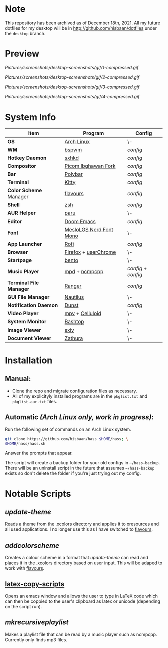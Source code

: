 #+AUTHOR: Hisbaan Noorani

* Note

  This repository has been archived as of December 18th, 2021. All my future dotfiles for my desktop will be in [[http://github.com/hisbaan/dotfiles]] under the ~desktop~ branch.

* Preview

[[Pictures/screenshots/desktop-screenshots/gif/1-compressed.gif]]

[[Pictures/screenshots/desktop-screenshots/gif/2-compressed.gif]]

[[Pictures/screenshots/desktop-screenshots/gif/3-compressed.gif]]

[[Pictures/screenshots/desktop-screenshots/gif/4-compressed.gif]]

* System Info
| *Item*                  | *Program*                 | *Config*          |
|-----------------------+-------------------------+-----------------|
| *OS*                    | [[https://archlinux.org][Arch Linux]]              | \-              |
| *WM*                    | [[https://github.com/baskerville/bspwm][bspwm]]                   | [[.config/bspwm/bspwmrc][config]]          |
| *Hotkey Daemon*         | [[https://github.com/baskerville/sxhkd][sxhkd]]                   | [[.config/sxhkd/sxhkdrc][config]]          |
| *Compositor*            | [[https://github.com/yshui/picom/pull/361][Picom Ibghawan Fork]]     | [[.config/picom/picom.conf][config]]          |
| *Bar*                   | [[https://github.com/polybar/polybar][Polybar]]                 | [[.config/polybar/config][config]]          |
| *Terminal*              | [[https://sw.kovidgoyal.net/kitty/][Kitty]]                   | [[.config/kitty/kitty.conf][config]]          |
| *Color Scheme* Manager  | [[https://github.com/Misterio77/flavours][flavours]]                | [[.config/flavours/config.toml][config]]          |
| *Shell*                 | [[https://www.zsh.org/][zsh]]                     | [[.config/zsh/.zshrc][config]]          |
| *AUR Helper*            | [[https://github.com/Morganamilo/paru][paru]]                    | \-              |
| *Editor*                | [[https://github.com/hlissner/doom-emacs][Doom Emacs]]              | [[.doom.d/][config]]          |
| *Font*                  | [[https://github.com/ryanoasis/nerd-fonts][MesloLGS Nerd Font Mono]] | \-              |
| *App Launcher*          | [[https://github.com/davatorium/rofi][Rofi]]                    | [[.config/rofi/config][config]]          |
| *Browser*               | [[https://www.mozilla.org/firefox/][Firefox]] + [[https://www.userchrome.org/][userChrome]]    | \-              |
| *Startpage*             | [[https://github.com/MiguelRAvila/Bento][bento]]                   | \-              |
| *Music Player*          | [[https://www.musicpd.org/][mpd]] + [[https://github.com/ncmpcpp/ncmpcpp][ncmpcpp]]           | [[.config/mpd/mpd.conf][config]] + [[.config/ncmpcpp/config][config]] |
| *Terminal File Manager* | [[https://github.com/ranger/ranger][Ranger]]                  | [[.config/ranger/rc.conf][config]]          |
| *GUI File Manager*      | [[https://gitlab.gnome.org/GNOME/nautilus][Nautilus]]                | \-              |
| *Notification Daemon*   | [[https://github.com/dunst-project/dunst][Dunst]]                   | [[.config/dunst/dunstrc][config]]          |
| *Video Player*          | [[https://mpv.io/][mpv]] + [[https://celluloid-player.github.io/][Celluloid]]         | \-              |
| *System Monitor*        | [[https://github.com/aristocratos/bashtop][Bashtop]]                 | \-              |
| *Image Viewer*          | [[https://github.com/muennich/sxiv][sxiv]]                    | \-              |
| *Document Viewer*       | [[https://pwmt.org/projects/zathura/][Zathura]]                 | \-              |

* Installation
** Manual:
- Clone the repo and migrate configuration files as necessary.
- All of my explicityly installed programs are in the =pkglist.txt= and =pkglist-aur.txt= files.
** Automatic /(Arch Linux only, work in progress)/:
Run the following set of commands on an Arch Linux system.
  #+BEGIN_SRC sh
git clone https://github.com/hisbaan/hass $HOME/hass; \
$HOME/hass/hass.sh
  #+END_SRC
Answer the prompts that appear.

The script will create a backup folder for your old configs in =~/hass-backup=. There will be an uninstall script in the future that assumes =~/hass-backup= exists so don't delete the folder if you're just trying out my config.
* Notable Scripts
** [[.local/bin/scripts/update-theme][update-theme]]
Reads a theme from the .xcolors directory and applies it to xresources and all used applications. I no longer use this as I have switched to [[https://github.com/Misterio77/flavours][flavours]].
** [[.local/bin/scripts/addcolorscheme][addcolorscheme]]
Creates a colour scheme in a format that [[.local/bin/update-theme][update-theme]] can read and places it in the .xcolors directory based on user input. This will be adaped to work with [[https://github.com/Misterio77/flavours][flavours]].
** [[https://github.com/hisbaan/latex-copy-scripts][latex-copy-scripts]]
Opens an emacs window and allows the user to type in LaTeX code which can then be coppied to the user's clipboard as latex or unicode (depending on the script run).
** [[.local/bin/scripts/mkrecursiveplaylist][mkrecursiveplaylist]]
Makes a playlist file that can be read by a music player such as ncmpcpp. Currently only finds mp3 files.

